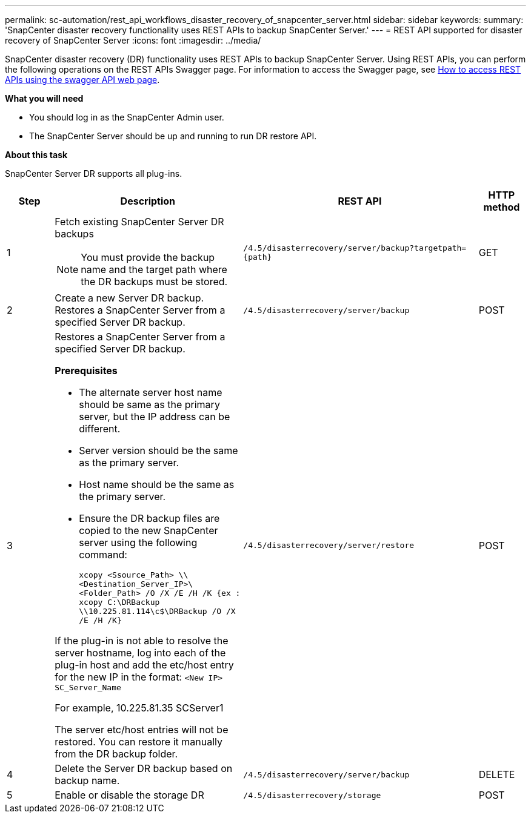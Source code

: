 ---
permalink: sc-automation/rest_api_workflows_disaster_recovery_of_snapcenter_server.html
sidebar: sidebar
keywords:
summary: 'SnapCenter disaster recovery functionality uses REST APIs to backup SnapCenter Server.'
---
= REST API supported for disaster recovery of SnapCenter Server
:icons: font
:imagesdir: ../media/

[.lead]
SnapCenter disaster recovery (DR) functionality uses REST APIs to backup SnapCenter Server. Using REST APIs, you can perform the following operations on the REST APIs Swagger page. For information to access the Swagger page, see link:https://docs.netapp.com/us-en/snapcenter/sc-automation/task_how%20to_access_rest_apis_using_the_swagger_api_web_page.html[How to access REST APIs using the swagger API web page].

*What you will need*

*	You should log in as the SnapCenter Admin user.
* The SnapCenter Server should be up and running to run DR restore API.


*About this task*

SnapCenter Server DR supports all plug-ins.

[cols="10,40,50,10"]
|===
| Step| Description|REST API|HTTP method

a|
1
a|
Fetch existing SnapCenter Server DR backups

[NOTE]

You must provide the backup name and the target path where the DR backups must be stored.
a|
`/4.5/disasterrecovery/server/backup?targetpath={path}`
a|
GET
a|
2
a|
Create a new Server DR backup.
Restores a SnapCenter Server from a specified Server DR backup.
a|
`/4.5/disasterrecovery/server/backup`
a|
POST
a|
3
a|
Restores a SnapCenter Server from a specified Server DR backup.

*Prerequisites*

* The alternate server host name should be same as the primary server, but the IP address can be different.
* Server version should be the same as the primary server.
* Host name should be the same as the primary server.
* Ensure the DR backup files are copied to the new SnapCenter server using the following command:
+
`xcopy <Ssource_Path> \\<Destination_Server_IP>\<Folder_Path> /O /X /E /H /K  {ex : xcopy C:\DRBackup \\10.225.81.114\c$\DRBackup /O /X /E /H /K}`

If the plug-in is not able to resolve the server hostname, log into each of the plug-in host and add the etc/host entry for the new IP in the format:
`<New IP>	SC_Server_Name`

For example, 10.225.81.35	SCServer1

The server etc/host entries will not be restored. You can restore it manually from the DR backup folder.

a|
`/4.5/disasterrecovery/server/restore`
a|
POST
a|
4
a|
Delete the Server DR backup based on backup name.
a|
``/4.5/disasterrecovery/server/backup``
a|
DELETE
a|
5
a|
Enable or disable the storage DR
a|
`/4.5/disasterrecovery/storage`
a|
POST
|===
